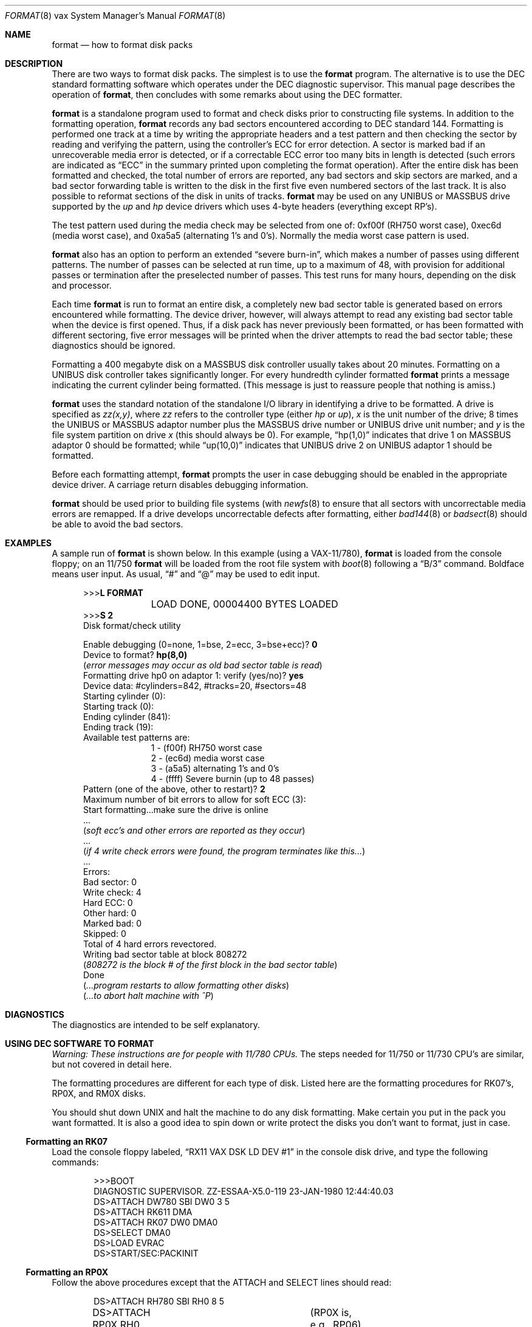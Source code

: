 .\"	$NetBSD: format.8,v 1.11 2008/09/24 18:19:13 reed Exp $
.\"
.\" Copyright (c) 1980, 1983, 1993
.\"	The Regents of the University of California.  All rights reserved.
.\"
.\" Redistribution and use in source and binary forms, with or without
.\" modification, are permitted provided that the following conditions
.\" are met:
.\" 1. Redistributions of source code must retain the above copyright
.\"    notice, this list of conditions and the following disclaimer.
.\" 2. Redistributions in binary form must reproduce the above copyright
.\"    notice, this list of conditions and the following disclaimer in the
.\"    documentation and/or other materials provided with the distribution.
.\" 3. Neither the name of the University nor the names of its contributors
.\"    may be used to endorse or promote products derived from this software
.\"    without specific prior written permission.
.\"
.\" THIS SOFTWARE IS PROVIDED BY THE REGENTS AND CONTRIBUTORS ``AS IS'' AND
.\" ANY EXPRESS OR IMPLIED WARRANTIES, INCLUDING, BUT NOT LIMITED TO, THE
.\" IMPLIED WARRANTIES OF MERCHANTABILITY AND FITNESS FOR A PARTICULAR PURPOSE
.\" ARE DISCLAIMED.  IN NO EVENT SHALL THE REGENTS OR CONTRIBUTORS BE LIABLE
.\" FOR ANY DIRECT, INDIRECT, INCIDENTAL, SPECIAL, EXEMPLARY, OR CONSEQUENTIAL
.\" DAMAGES (INCLUDING, BUT NOT LIMITED TO, PROCUREMENT OF SUBSTITUTE GOODS
.\" OR SERVICES; LOSS OF USE, DATA, OR PROFITS; OR BUSINESS INTERRUPTION)
.\" HOWEVER CAUSED AND ON ANY THEORY OF LIABILITY, WHETHER IN CONTRACT, STRICT
.\" LIABILITY, OR TORT (INCLUDING NEGLIGENCE OR OTHERWISE) ARISING IN ANY WAY
.\" OUT OF THE USE OF THIS SOFTWARE, EVEN IF ADVISED OF THE POSSIBILITY OF
.\" SUCH DAMAGE.
.\"
.\"	from: @(#)format.8	8.1 (Berkeley) 6/5/93
.\"
.Dd April 17, 2003
.Dt FORMAT 8 vax
.Os
.Sh NAME
.Nm format
.Nd how to format disk packs
.Sh DESCRIPTION
There are two ways to format disk packs.  The simplest is to
use the
.Nm
program.
The alternative is to use the DEC standard formatting software which
operates under the DEC diagnostic supervisor.
This manual page describes the operation of
.Nm ,
then concludes with some remarks about using the DEC formatter.
.Pp
.Nm
is a standalone program used to format and check disks prior to
constructing file systems.
In addition to the formatting operation,
.Nm
records any bad sectors encountered according to DEC standard 144.
Formatting is performed one track at a time by writing the appropriate
headers and a test pattern and then checking the sector by reading and
verifying the pattern, using the controller's ECC for error detection.
A sector is marked bad if an unrecoverable media error is detected, or
if a correctable ECC error too many bits in length is detected (such
errors are indicated as
.Dq ECC
in the summary printed upon completing the format operation).
After the entire disk has been formatted and checked, the total number
of errors are reported, any bad sectors and skip sectors are marked,
and a bad sector forwarding table is written to the disk in the first
five even numbered sectors of the last track.
It is also possible to reformat sections of the disk in units of
tracks.
.Nm
may be used on any
.Tn UNIBUS
or
.Tn MASSBUS
drive supported by the
.Em up
and
.Em hp
device drivers which uses 4-byte headers (everything except RP's).
.Pp
The test pattern used during the media check may be selected from one
of: 0xf00f (RH750 worst case), 0xec6d (media worst case), and 0xa5a5
(alternating 1's and 0's).
Normally the media worst case pattern is used.
.Pp
.Nm
also has an option to perform an extended
.Dq severe burn-in ,
which makes a number of passes using different patterns.
The number of passes can be selected at run time, up to a maximum of
48, with provision for additional passes or termination after the
preselected number of passes.
This test runs for many hours, depending on the disk and processor.
.Pp
Each time
.Nm
is run to format an entire disk, a completely new bad sector table is
generated based on errors encountered while formatting.
The device driver, however, will always attempt to read any existing
bad sector table when the device is first opened.
Thus, if a disk pack has never previously been formatted, or has been
formatted with different sectoring, five error messages will be
printed when the driver attempts to read the bad sector table; these
diagnostics should be ignored.
.Pp
Formatting a 400 megabyte disk on a
.Tn MASSBUS
disk controller usually takes about 20 minutes.
Formatting on a
.Tn UNIBUS
disk controller takes significantly longer.
For every hundredth cylinder formatted
.Nm
prints a message indicating the current cylinder being formatted.
(This message is just to reassure people that nothing is amiss.)
.Pp
.Nm
uses the standard notation of the standalone I/O library in
identifying a drive to be formatted.
A drive is  specified as
.Em zz(x,y) ,
where
.Em zz
refers to the controller type (either
.Em hp
or
.Em up ) ,
.Em x
is the unit number of the drive; 8 times the
.Tn UNIBUS
or
.Tn MASSBUS
adaptor number plus the
.Tn MASSBUS
drive number or
.Tn UNIBUS
drive unit number; and
.Em y
is the file system partition on drive
.Em x
(this should always be 0).
For example,
.Dq hp(1,0)
indicates that drive 1 on
.Tn MASSBUS
adaptor 0 should be formatted; while
.Dq up(10,0)
indicates that
.Tn UNIBUS
drive 2 on
.Tn UNIBUS
adaptor 1 should be formatted.
.Pp
Before each formatting attempt,
.Nm
prompts the user in case debugging should be enabled in the
appropriate device driver.
A carriage return disables debugging information.
.Pp
.Nm
should be used prior to building file systems (with
.Xr newfs 8
to ensure that all sectors with uncorrectable media errors are
remapped.
If a drive develops uncorrectable defects after formatting, either
.Xr bad144 8
or
.Xr badsect 8
should be able to avoid the bad sectors.
.Sh EXAMPLES
A sample run of
.Nm
is shown below.
In this example (using a
.Tn VAX-11/780 ) ,
.Nm
is loaded from the console floppy;
on an 11/750
.Nm
will be loaded from the root file system with
.Xr boot 8
following a
.Dq B/3
command.
Boldface means user input.
As usual,
.Dq #
and
.Dq @
may be used to edit input.
.nf
.in +0.5i
.ta  1i
.sp 1
\*[Gt]\*[Gt]\*[Gt]\fBL FORMAT\fP
	LOAD DONE, 00004400 BYTES LOADED
\*[Gt]\*[Gt]\*[Gt]\fBS 2\fP
Disk format/check utility
.sp
Enable debugging (0=none, 1=bse, 2=ecc, 3=bse+ecc)? \fB0\fP
Device to format? \fBhp(8,0)\fP
(\fIerror messages may occur as old bad sector table is read\fP)
Formatting drive hp0 on adaptor 1: verify (yes/no)? \fByes\fP
Device data: #cylinders=842, #tracks=20, #sectors=48
Starting cylinder (0):
Starting track (0):
Ending cylinder (841):
Ending track (19):
Available test patterns are:
.in +1.0i
1 - (f00f) RH750 worst case
2 - (ec6d) media worst case
3 - (a5a5) alternating 1's and 0's
4 - (ffff) Severe burnin (up to 48 passes)
.in -1.0i
Pattern (one of the above, other to restart)? \fB2\fP
Maximum number of bit errors to allow for soft ECC (3):
Start formatting...make sure the drive is online
 ...
(\fIsoft ecc's and other errors are reported as they occur\fP)
 ...
(\fIif 4 write check errors were found, the program terminates like this...\fP)
 ...
Errors:
Bad sector: 0
Write check: 4
Hard ECC: 0
Other hard: 0
Marked bad: 0
Skipped: 0
Total of 4 hard errors revectored.
Writing bad sector table at block 808272
(\fI808272 is the block # of the first block in the bad sector table\fP)
Done
(\fI...program restarts to allow formatting other disks\fP)
(\fI...to abort halt machine with ^P\fP)
.fi
.sp 1
.Sh DIAGNOSTICS
The diagnostics are intended to be self explanatory.
.Sh USING DEC SOFTWARE TO FORMAT
.Em Warning: These instructions are for people with 11/780 CPUs.
The steps needed for 11/750 or 11/730 CPU's are similar, but not
covered in detail here.
.Pp
The formatting procedures are different for each type of disk.
Listed here are the formatting procedures for RK07's, RP0X, and RM0X
disks.
.Pp
You should shut down UNIX and halt the machine to do any disk formatting.
Make certain you put in the pack you want formatted.
It is also a good idea to spin down or write protect the disks you
don't want to format, just in case.
.Ss Formatting an RK07
Load the console floppy labeled,
.Dq RX11 VAX DSK LD DEV #1
in the console disk drive, and type the following commands:
.Bd -literal -offset indent
\*[Gt]\*[Gt]\*[Gt]BOOT
DIAGNOSTIC SUPERVISOR.  ZZ-ESSAA-X5.0-119  23-JAN-1980 12:44:40.03
DS\*[Gt]ATTACH DW780 SBI DW0 3 5
DS\*[Gt]ATTACH RK611 DMA
DS\*[Gt]ATTACH RK07 DW0 DMA0
DS\*[Gt]SELECT DMA0
DS\*[Gt]LOAD EVRAC
DS\*[Gt]START/SEC:PACKINIT
.Ed
.Ss Formatting an RP0X
Follow the above procedures except that the
ATTACH and SELECT lines should read:
.Bd -literal -offset indent
DS\*[Gt]ATTACH RH780 SBI RH0 8 5
DS\*[Gt]ATTACH RP0X RH0 DBA0		(RP0X is, e.g., RP06)
DS\*[Gt]SELECT DBA0
.Ed
.Pp
This is for drive 0 on mba0; use 9 instead of 8 for mba1, etc.
.Ss Formatting an RM0X
Follow the above procedures except that the
ATTACH and SELECT lines should read:
.Bd -literal -offset indent
DS\*[Gt]ATTACH RH780 SBI RH0 8 5
DS\*[Gt]ATTACH RM0X RH0 DRA0
DS\*[Gt]SELECT DRA0
.Ed
.Pp
Don't forget to put your UNIX console floppy back in the floppy disk
drive.
.Sh SEE ALSO
.Xr bad144 8 ,
.Xr badsect 8 ,
.Xr newfs 8
.Sh BUGS
An equivalent facility should be available which operates under a
running UNIX system.
.Pp
It should be possible to reformat or verify part or all of a disk,
then update the existing bad sector table.
